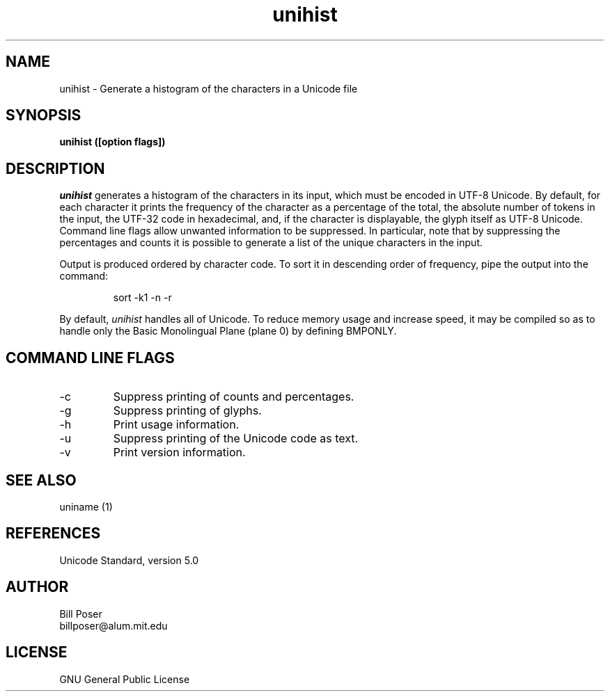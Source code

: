 .TH unihist 1 "July, 2005"
.SH NAME
unihist \- Generate a histogram of the characters in a Unicode file
.SH SYNOPSIS
.B unihist ([option flags])
.SH DESCRIPTION
.I unihist
generates a histogram of the characters in its input, which must be encoded
in UTF-8 Unicode. By default, for each character it prints the frequency of the
character as a percentage of the total, the absolute number of tokens in the input,
the UTF-32 code in  hexadecimal, and, if the character is displayable, the glyph itself
as UTF-8 Unicode. Command line flags allow unwanted information to be suppressed.
In particular, note that by suppressing the percentages and counts it is possible
to generate a list of the unique characters in the input.
.PP
Output is produced ordered by character code. To sort it in descending order of frequency,
pipe the output into the command:
.br
.sp
.RS
sort -k1 -n -r
.RE
.PP
By default,
.I unihist
handles all of Unicode. To reduce memory usage and increase speed, it may be compiled
so as to handle only the Basic Monolingual Plane (plane 0) by defining BMPONLY.
.br
.SH COMMAND LINE FLAGS
.br
.IP "-c"
Suppress printing of counts and percentages.
.IP "-g"
Suppress printing of glyphs.
.IP "-h"
Print usage information.
.IP "-u"
Suppress printing of the Unicode code as text.
.IP "-v"
Print version information.
.sp
.SH SEE ALSO
uniname (1)
.SH REFERENCES
Unicode Standard, version 5.0
.SH AUTHOR
Bill Poser
.br
billposer@alum.mit.edu
.SH LICENSE
GNU General Public License




